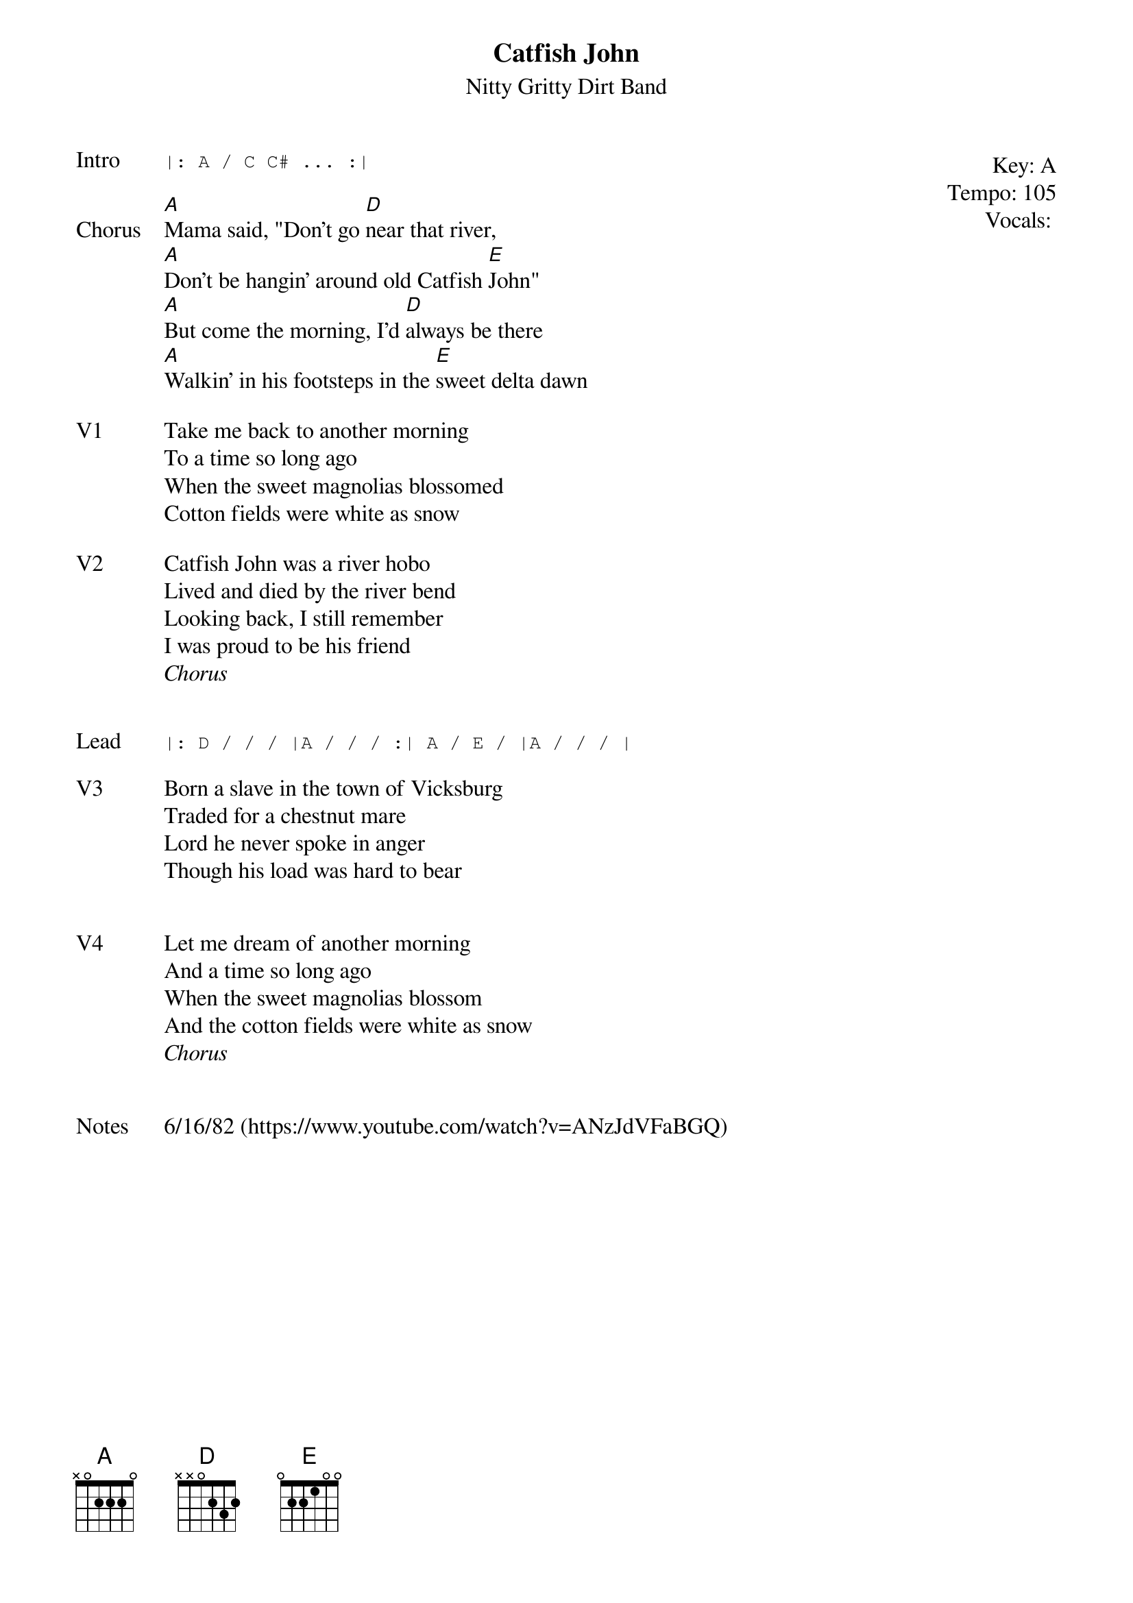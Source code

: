 {t:Catfish John}
{st: Nitty Gritty Dirt Band}
{key: A}
{tempo: 105}
{meta: vocals JM}

{start_of_textblock label="" flush="right" anchor="line" x="100%"}
Key: %{key}
Tempo: %{tempo}
Vocals: %{vocals}
{end_of_textblock}
{sot: Intro}
|: A / C C# ... :|
{eot}

{sov: Chorus}
[A]Mama said, "Don't go [D]near that river,
[A]Don't be hangin' around old Catfish [E]John"
[A]But come the morning, I'd [D]always be there
[A]Walkin' in his footsteps in the [E]sweet delta dawn
{eov}

{sov: V1}
Take me back to another morning
To a time so long ago
When the sweet magnolias blossomed
Cotton fields were white as snow
{eov}

{sov: V2}
Catfish John was a river hobo
Lived and died by the river bend
Looking back, I still remember
I was proud to be his friend
<i>Chorus</i>
{eov}


{sot: Lead}
|: D / / / |A / / / :| A / E / |A / / / |
{eot}

{sov: V3}
Born a slave in the town of Vicksburg
Traded for a chestnut mare
Lord he never spoke in anger
Though his load was hard to bear
{eov}


{sov: V4}
Let me dream of another morning
And a time so long ago
When the sweet magnolias blossom
And the cotton fields were white as snow
<i>Chorus</i>
{eov}


{sov: Notes}
6/16/82 (https://www.youtube.com/watch?v=ANzJdVFaBGQ)
{eov}

